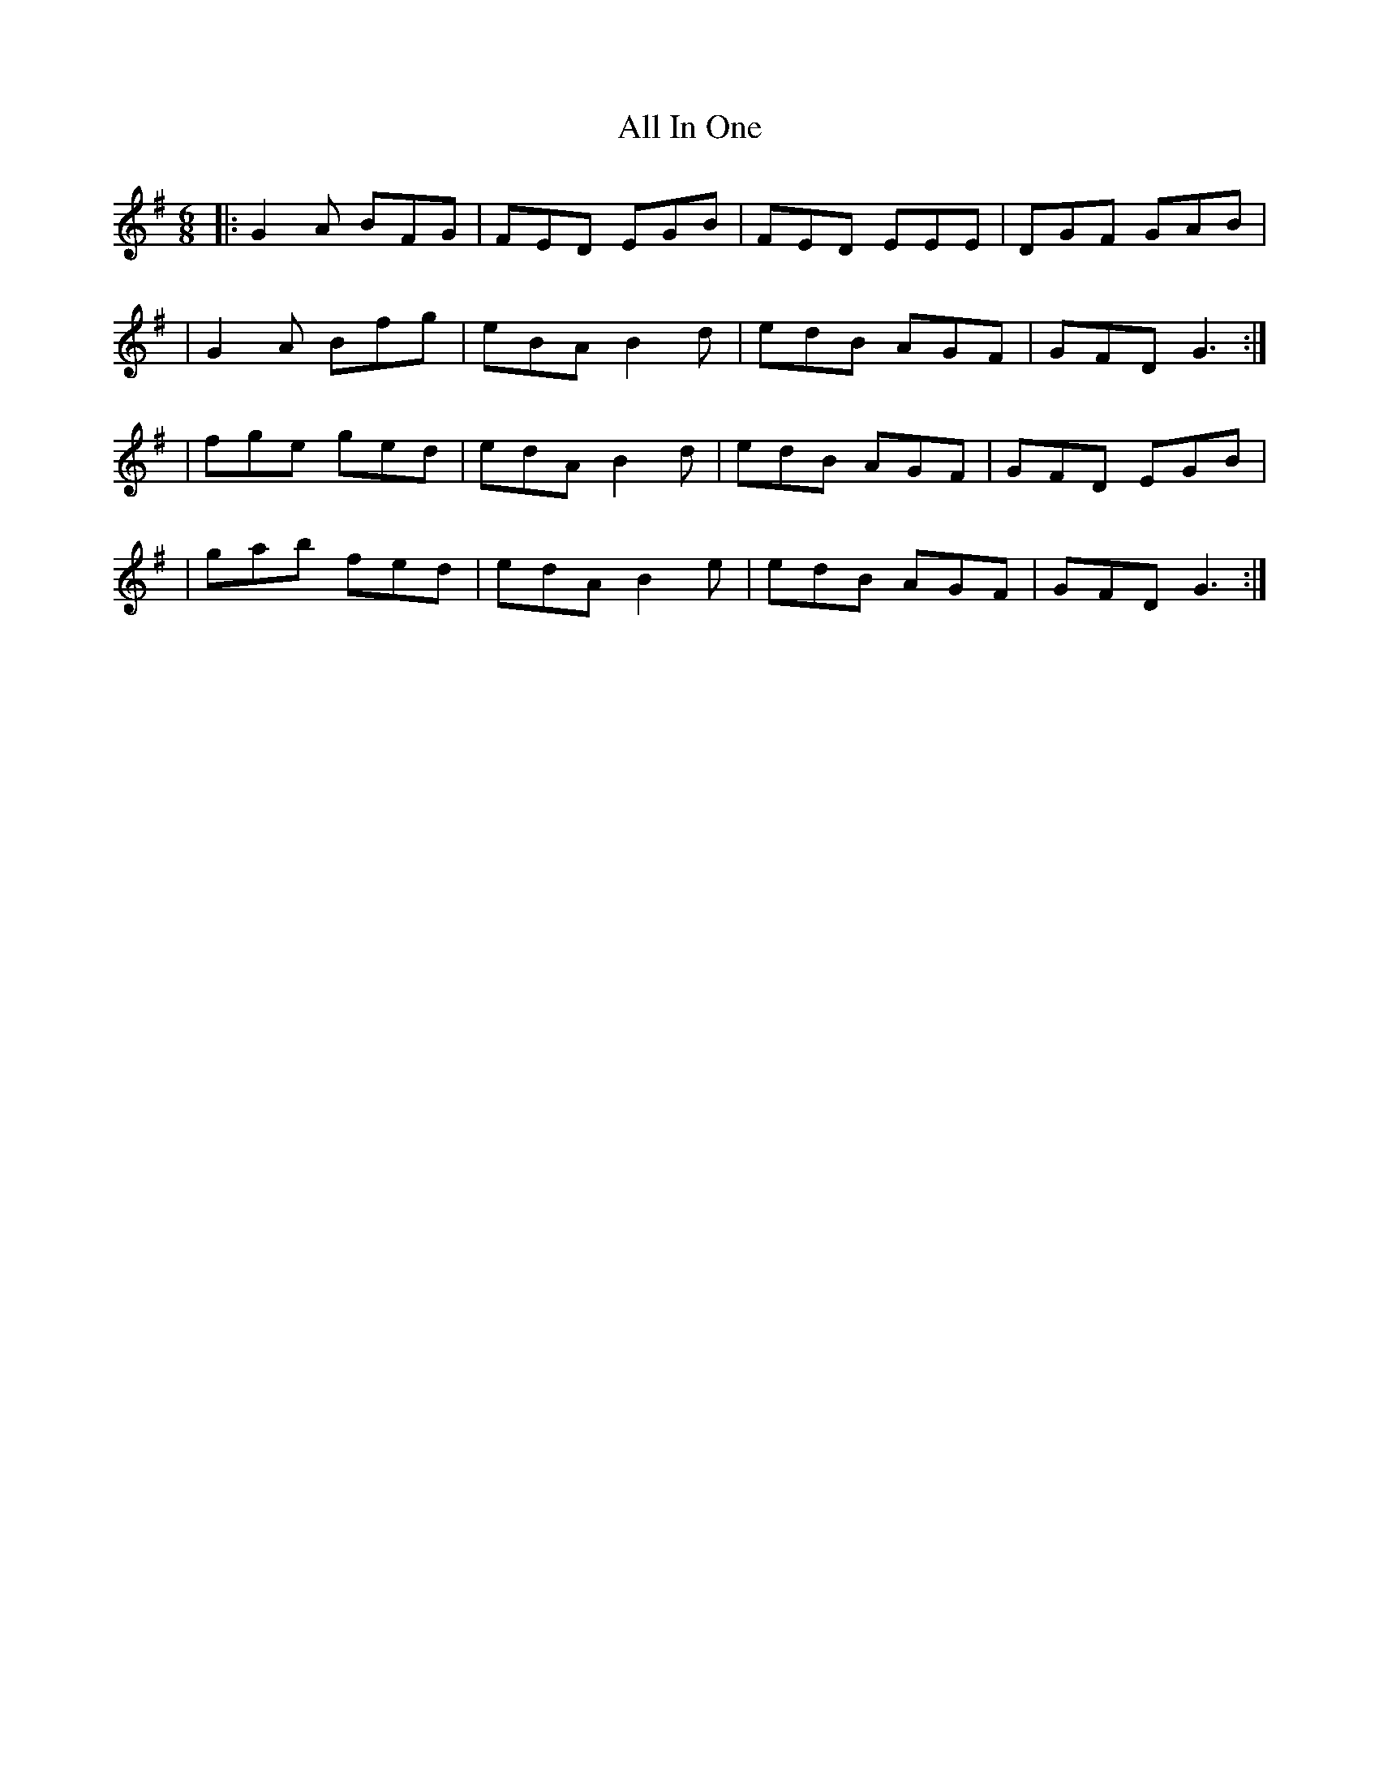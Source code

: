 X: 1
T: All In One
Z: MarcusDisessa
S: https://thesession.org/tunes/14204#setting25827
R: jig
M: 6/8
L: 1/8
K: Gmaj
|:G2 A BFG|FED EGB|FED EEE|DGF GAB|
|G2 A Bfg|eBA B2 d|edB AGF|GFD G3:|
|fge ged|edA B2 d|edB AGF|GFD EGB|
|gab fed|edA B2 e|edB AGF|GFD G3:|
